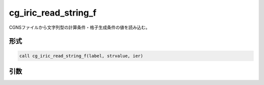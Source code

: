cg_iric_read_string_f
=====================

CGNSファイルから文字列型の計算条件・格子生成条件の値を読み込む。

形式
----
.. code-block:: fortran

   call cg_iric_read_string_f(label, strvalue, ier)

引数
----

.. csv-table:: cg_iric_read_string_f の引数
   :file: cg_iric_read_string_f_args.csv
   :header-rows: 1


